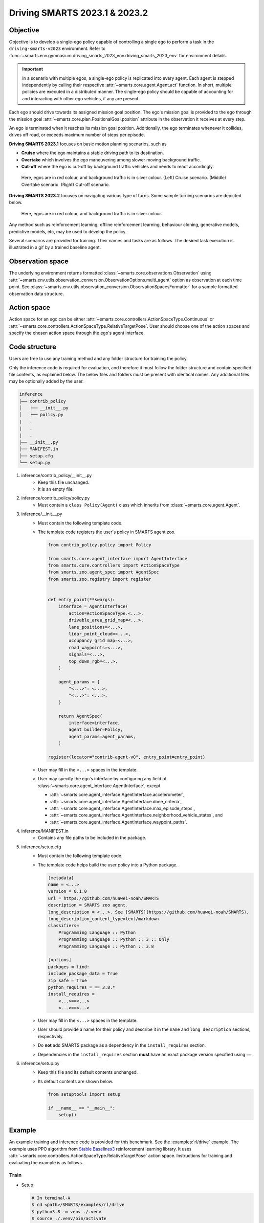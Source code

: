 .. _driving_smarts_2023_1:

Driving SMARTS 2023.1 & 2023.2
==============================

Objective
---------

Objective is to develop a single-ego policy capable of controlling a single ego to perform a task in the
``driving-smarts-v2023`` environment. Refer to :func:`~smarts.env.gymnasium.driving_smarts_2023_env.driving_smarts_2023_env`
for environment details. 

.. important::

    In a scenario with multiple egos, a single-ego policy is replicated into every agent. Each agent is stepped
    independently by calling their respective :attr:`~smarts.core.agent.Agent.act` function. In short, multiple
    policies are executed in a distributed manner. The single-ego policy should be capable of accounting for and 
    interacting with other ego vehicles, if any are present.

Each ego should drive towards its assigned mission goal position. The ego's mission goal is provided to
the ego through the mission goal :attr:`~smarts.core.plan.PositionalGoal.position` attribute in the observation
it receives at every step.

An ego is terminated when it reaches its mission goal position. Additionally, the ego terminates whenever
it collides, drives off road, or exceeds maximum number of steps per episode.

**Driving SMARTS 2023.1** focuses on basic motion planning scenarios, such as

+ **Cruise** where the ego maintains a stable driving path to its destination.
+ **Overtake** which involves the ego maneuvering among slower moving background traffic.
+ **Cut-off** where the ego is cut-off by background traffic vehicles and needs to react accordingly.

.. figure:: ../_static/driving_smarts_2023/basic.png

    Here, egos are in red colour, and background traffic is in silver colour. (Left) Cruise scenario.
    (Middle) Overtake scenario. (Right) Cut-off scenario.

**Driving SMARTS 2023.2** focuses on navigating various type of turns. Some sample turning scenarios are depicted
below.

.. figure:: ../_static/driving_smarts_2023/turns.png

    Here, egos are in red colour, and background traffic is in silver colour.

Any method such as reinforcement learning, offline reinforcement learning, behaviour cloning, generative models,
predictive models, etc, may be used to develop the policy.

Several scenarios are provided for training. Their names and tasks are as follows. 
The desired task execution is illustrated in a gif by a trained baseline agent. 

.. todo::
    
    Provide sample training scenarios and corresponding gifs showing a baseline model traversing the map.

Observation space
-----------------

The underlying environment returns formatted :class:`~smarts.core.observations.Observation` using 
:attr:`~smarts.env.utils.observation_conversion.ObservationOptions.multi_agent`
option as observation at each time point. See 
:class:`~smarts.env.utils.observation_conversion.ObservationSpacesFormatter` for
a sample formatted observation data structure.

Action space
------------

Action space for an ego can be either :attr:`~smarts.core.controllers.ActionSpaceType.Continuous`
or :attr:`~smarts.core.controllers.ActionSpaceType.RelativeTargetPose`. User should choose
one of the action spaces and specify the chosen action space through the ego's agent interface.

Code structure
--------------

Users are free to use any training method and any folder structure for training the policy.

Only the inference code is required for evaluation, and therefore it must follow the folder 
structure and contain specified file contents, as explained below. The below files and folders
must be present with identical names. Any additional files may be optionally added by 
the user.

.. code-block:: text

    inference                   
    ├── contrib_policy          
    │   ├── __init__.py         
    │   ├── policy.py           
    |   .
    |   .
    |   .
    ├── __init__.py             
    ├── MANIFEST.in              
    ├── setup.cfg                
    └── setup.py                

1. inference/contrib_policy/__init__.py
    + Keep this file unchanged.
    + It is an empty file.

2. inference/contrib_policy/policy.py
    + Must contain a ``class Policy(Agent)`` class which inherits from :class:`~smarts.core.agent.Agent`.

3. inference/__init__.py
    + Must contain the following template code. 
    + The template code registers the user's policy in SMARTS agent zoo.
    
      .. code-block:: python

        from contrib_policy.policy import Policy

        from smarts.core.agent_interface import AgentInterface
        from smarts.core.controllers import ActionSpaceType
        from smarts.zoo.agent_spec import AgentSpec
        from smarts.zoo.registry import register


        def entry_point(**kwargs):
            interface = AgentInterface(
                action=ActionSpaceType.<...>,
                drivable_area_grid_map=<...>,
                lane_positions=<...>,
                lidar_point_cloud=<...>,
                occupancy_grid_map=<...>,
                road_waypoints=<...>,
                signals=<...>,
                top_down_rgb=<...>,
            )

            agent_params = {
                "<...>": <...>,
                "<...>": <...>,
            }

            return AgentSpec(
                interface=interface,
                agent_builder=Policy,
                agent_params=agent_params,
            )

        register(locator="contrib-agent-v0", entry_point=entry_point)

    + User may fill in the ``<...>`` spaces in the template.
    + User may specify the ego's interface by configuring any field of :class:`~smarts.core.agent_interface.AgentInterface`, except
        
      + :attr:`~smarts.core.agent_interface.AgentInterface.accelerometer`, 
      + :attr:`~smarts.core.agent_interface.AgentInterface.done_criteria`, 
      + :attr:`~smarts.core.agent_interface.AgentInterface.max_episode_steps`, 
      + :attr:`~smarts.core.agent_interface.AgentInterface.neighborhood_vehicle_states`, and 
      + :attr:`~smarts.core.agent_interface.AgentInterface.waypoint_paths`. 

4. inference/MANIFEST.in 
    + Contains any file paths to be included in the package.

5. inference/setup.cfg
    + Must contain the following template code. 
    + The template code helps build the user policy into a Python package.
    
      .. code-block:: cfg

        [metadata]
        name = <...>
        version = 0.1.0
        url = https://github.com/huawei-noah/SMARTS
        description = SMARTS zoo agent.
        long_description = <...>. See [SMARTS](https://github.com/huawei-noah/SMARTS).
        long_description_content_type=text/markdown
        classifiers=
            Programming Language :: Python
            Programming Language :: Python :: 3 :: Only
            Programming Language :: Python :: 3.8

        [options]
        packages = find:
        include_package_data = True
        zip_safe = True
        python_requires = == 3.8.*
        install_requires = 
            <...>==<...>
            <...>==<...>

    + User may fill in the ``<...>`` spaces in the template.
    + User should provide a name for their policy and describe it in the ``name`` and ``long_description`` sections, respectively.
    + Do **not** add SMARTS package as a dependency in the ``install_requires`` section.
    + Dependencies in the ``install_requires`` section **must** have an exact package version specified using ``==``.

6. inference/setup.py
    + Keep this file and its default contents unchanged.
    + Its default contents are shown below.

      .. code-block:: python
    
        from setuptools import setup

        if __name__ == "__main__":
            setup()
 
Example
-------

An example training and inference code is provided for this benchmark. 
See the :examples:`rl/drive` example. The example uses PPO algorithm from 
`Stable Baselines3 <https://github.com/DLR-RM/stable-baselines3>`_ reinforcement learning library.
It uses :attr:`~smarts.core.controllers.ActionSpaceType.RelativeTargetPose` action space.
Instructions for training and evaluating the example is as follows.

Train
^^^^^
+ Setup

  .. code-block:: bash

    # In terminal-A
    $ cd <path>/SMARTS/examples/rl/drive
    $ python3.8 -m venv ./.venv
    $ source ./.venv/bin/activate
    $ pip install --upgrade pip
    $ pip install -e ./../../../.[camera_obs,argoverse]
    $ pip install -e ./inference/

+ Train locally without visualization

  .. code-block:: bash

    # In terminal-A
    $ python3.8 train/run.py

+ Train locally with visualization

  .. code-block:: bash

    # In a different terminal-B
    $ cd <path>/SMARTS/examples/rl/drive
    $ source ./.venv/bin/activate
    $ scl envision start
    # Open http://localhost:8081/

  .. code-block:: bash

    # In terminal-A
    $ python3.8 train/run.py --head

+ Trained models are saved by default inside the ``<path>/SMARTS/examples/rl/drive/train/logs/`` folder.

Docker
^^^^^^
+ Train inside docker

  .. code-block:: bash

    $ cd <path>/SMARTS
    $ docker build --file=./examples/rl/drive/train/Dockerfile --network=host --tag=drive .
    $ docker run --rm -it --network=host --gpus=all drive
    (container) $ cd /SMARTS/examples/rl/drive
    (container) $ python3.8 train/run.py

Evaluate
^^^^^^^^
+ Choose a desired saved model from the previous training step, rename it as ``saved_model.zip``, and move it to ``<path>/SMARTS/examples/rl/drive/inference/contrib_policy/saved_model.zip``.
+ Evaluate locally

  .. code-block:: bash

    $ cd <path>/SMARTS
    $ python3.8 -m venv ./.venv
    $ source ./.venv/bin/activate
    $ pip install --upgrade pip
    $ pip install -e .[camera_obs,argoverse]
    $ scl zoo install examples/rl/drive/inference
    # For Driving SMARTS 2023.1
    $ scl benchmark run driving_smarts_2023_1 examples.rl.drive.inference:contrib-agent-v0 --auto-install
    # For Driving SMARTS 2023.2
    $ scl benchmark run driving_smarts_2023_2 examples.rl.drive.inference:contrib-agent-v0 --auto-install

Zoo agents
----------

A compatible zoo agent can be evaluated in this benchmark as follows.

.. code-block:: bash

    $ cd <path>/SMARTS
    $ scl zoo install <agent path>
    # For Driving SMARTS 2023.1
    $ scl benchmark run driving_smarts_2023_1==0.0 <agent_locator> --auto_install
    # For Driving SMARTS 2023.2
    $ scl benchmark run driving_smarts_2023_2==0.0 <agent_locator> --auto_install
